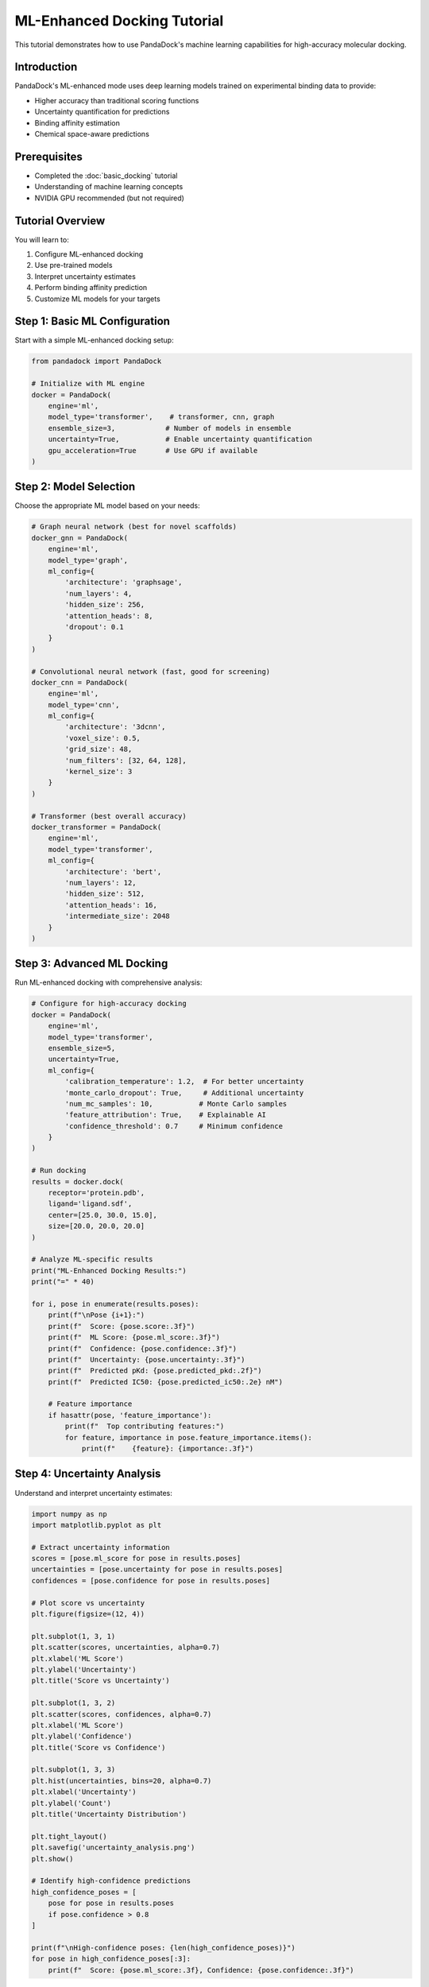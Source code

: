ML-Enhanced Docking Tutorial
============================

This tutorial demonstrates how to use PandaDock's machine learning capabilities for high-accuracy molecular docking.

Introduction
------------

PandaDock's ML-enhanced mode uses deep learning models trained on experimental binding data to provide:

- Higher accuracy than traditional scoring functions
- Uncertainty quantification for predictions
- Binding affinity estimation
- Chemical space-aware predictions

Prerequisites
-------------

- Completed the :doc:`basic_docking` tutorial
- Understanding of machine learning concepts
- NVIDIA GPU recommended (but not required)

Tutorial Overview
-----------------

You will learn to:

1. Configure ML-enhanced docking
2. Use pre-trained models
3. Interpret uncertainty estimates
4. Perform binding affinity prediction
5. Customize ML models for your targets

Step 1: Basic ML Configuration
------------------------------

Start with a simple ML-enhanced docking setup:

.. code-block:: python

   from pandadock import PandaDock
   
   # Initialize with ML engine
   docker = PandaDock(
       engine='ml',
       model_type='transformer',    # transformer, cnn, graph
       ensemble_size=3,            # Number of models in ensemble
       uncertainty=True,           # Enable uncertainty quantification
       gpu_acceleration=True       # Use GPU if available
   )

Step 2: Model Selection
-----------------------

Choose the appropriate ML model based on your needs:

.. code-block:: python

   # Graph neural network (best for novel scaffolds)
   docker_gnn = PandaDock(
       engine='ml',
       model_type='graph',
       ml_config={
           'architecture': 'graphsage',
           'num_layers': 4,
           'hidden_size': 256,
           'attention_heads': 8,
           'dropout': 0.1
       }
   )
   
   # Convolutional neural network (fast, good for screening)
   docker_cnn = PandaDock(
       engine='ml',
       model_type='cnn',
       ml_config={
           'architecture': '3dcnn',
           'voxel_size': 0.5,
           'grid_size': 48,
           'num_filters': [32, 64, 128],
           'kernel_size': 3
       }
   )
   
   # Transformer (best overall accuracy)
   docker_transformer = PandaDock(
       engine='ml',
       model_type='transformer',
       ml_config={
           'architecture': 'bert',
           'num_layers': 12,
           'hidden_size': 512,
           'attention_heads': 16,
           'intermediate_size': 2048
       }
   )

Step 3: Advanced ML Docking
----------------------------

Run ML-enhanced docking with comprehensive analysis:

.. code-block:: python

   # Configure for high-accuracy docking
   docker = PandaDock(
       engine='ml',
       model_type='transformer',
       ensemble_size=5,
       uncertainty=True,
       ml_config={
           'calibration_temperature': 1.2,  # For better uncertainty
           'monte_carlo_dropout': True,     # Additional uncertainty
           'num_mc_samples': 10,           # Monte Carlo samples
           'feature_attribution': True,    # Explainable AI
           'confidence_threshold': 0.7     # Minimum confidence
       }
   )
   
   # Run docking
   results = docker.dock(
       receptor='protein.pdb',
       ligand='ligand.sdf',
       center=[25.0, 30.0, 15.0],
       size=[20.0, 20.0, 20.0]
   )
   
   # Analyze ML-specific results
   print("ML-Enhanced Docking Results:")
   print("=" * 40)
   
   for i, pose in enumerate(results.poses):
       print(f"\nPose {i+1}:")
       print(f"  Score: {pose.score:.3f}")
       print(f"  ML Score: {pose.ml_score:.3f}")
       print(f"  Confidence: {pose.confidence:.3f}")
       print(f"  Uncertainty: {pose.uncertainty:.3f}")
       print(f"  Predicted pKd: {pose.predicted_pkd:.2f}")
       print(f"  Predicted IC50: {pose.predicted_ic50:.2e} nM")
       
       # Feature importance
       if hasattr(pose, 'feature_importance'):
           print(f"  Top contributing features:")
           for feature, importance in pose.feature_importance.items():
               print(f"    {feature}: {importance:.3f}")

Step 4: Uncertainty Analysis
-----------------------------

Understand and interpret uncertainty estimates:

.. code-block:: python

   import numpy as np
   import matplotlib.pyplot as plt
   
   # Extract uncertainty information
   scores = [pose.ml_score for pose in results.poses]
   uncertainties = [pose.uncertainty for pose in results.poses]
   confidences = [pose.confidence for pose in results.poses]
   
   # Plot score vs uncertainty
   plt.figure(figsize=(12, 4))
   
   plt.subplot(1, 3, 1)
   plt.scatter(scores, uncertainties, alpha=0.7)
   plt.xlabel('ML Score')
   plt.ylabel('Uncertainty')
   plt.title('Score vs Uncertainty')
   
   plt.subplot(1, 3, 2)
   plt.scatter(scores, confidences, alpha=0.7)
   plt.xlabel('ML Score')
   plt.ylabel('Confidence')
   plt.title('Score vs Confidence')
   
   plt.subplot(1, 3, 3)
   plt.hist(uncertainties, bins=20, alpha=0.7)
   plt.xlabel('Uncertainty')
   plt.ylabel('Count')
   plt.title('Uncertainty Distribution')
   
   plt.tight_layout()
   plt.savefig('uncertainty_analysis.png')
   plt.show()
   
   # Identify high-confidence predictions
   high_confidence_poses = [
       pose for pose in results.poses 
       if pose.confidence > 0.8
   ]
   
   print(f"\nHigh-confidence poses: {len(high_confidence_poses)}")
   for pose in high_confidence_poses[:3]:
       print(f"  Score: {pose.ml_score:.3f}, Confidence: {pose.confidence:.3f}")

Step 5: Binding Affinity Prediction
------------------------------------

Use ML models to predict binding affinities:

.. code-block:: python

   # Configure for affinity prediction
   docker = PandaDock(
       engine='ml',
       model_type='transformer',
       affinity_prediction=True,
       ml_config={
           'affinity_model': 'trained_on_pdbbind',
           'units': 'log_molar',
           'temperature': 298.15,
           'ph': 7.4
       }
   )
   
   # Run docking with affinity prediction
   results = docker.dock(
       receptor='protein.pdb',
       ligand='ligand.sdf',
       center=[25.0, 30.0, 15.0],
       size=[20.0, 20.0, 20.0]
   )
   
   # Analyze affinity predictions
   print("Binding Affinity Predictions:")
   print("-" * 40)
   
   for i, pose in enumerate(results.poses):
       kd = pose.predicted_kd
       ic50 = pose.predicted_ic50
       ki = pose.predicted_ki
       
       print(f"Pose {i+1}:")
       print(f"  Kd: {kd:.2e} M ({kd*1e9:.1f} nM)")
       print(f"  IC50: {ic50:.2e} M ({ic50*1e9:.1f} nM)")
       print(f"  Ki: {ki:.2e} M ({ki*1e9:.1f} nM)")
       print(f"  pKd: {pose.predicted_pkd:.2f}")
       print(f"  pIC50: {pose.predicted_pic50:.2f}")
       print(f"  ΔG: {pose.predicted_delta_g:.2f} kcal/mol")
       
       # Affinity uncertainty
       if hasattr(pose, 'affinity_uncertainty'):
           print(f"  Affinity uncertainty: ±{pose.affinity_uncertainty:.2f} log units")

Step 6: Model Ensembling
------------------------

Use multiple models for robust predictions:

.. code-block:: python

   # Configure ensemble
   docker = PandaDock(
       engine='ml',
       ensemble_config={
           'models': [
               {'type': 'transformer', 'weight': 0.4},
               {'type': 'graph', 'weight': 0.3},
               {'type': 'cnn', 'weight': 0.3}
           ],
           'voting': 'weighted',           # weighted, majority, average
           'uncertainty_aggregation': 'variance'  # variance, entropy
       }
   )
   
   # Run ensemble docking
   results = docker.dock(
       receptor='protein.pdb',
       ligand='ligand.sdf',
       center=[25.0, 30.0, 15.0],
       size=[20.0, 20.0, 20.0]
   )
   
   # Analyze ensemble results
   for pose in results.poses:
       print(f"Ensemble score: {pose.ensemble_score:.3f}")
       print(f"Model agreement: {pose.model_agreement:.3f}")
       print(f"Individual scores: {pose.individual_scores}")

Step 7: Custom Model Training
------------------------------

Train models on your specific data:

.. code-block:: python

   from pandadock.ml import ModelTrainer
   
   # Prepare training data
   training_data = [
       {
           'receptor': 'receptor1.pdb',
           'ligand': 'ligand1.sdf',
           'affinity': 7.5,  # pKd or pIC50
           'pose': 'pose1.pdb'
       },
       # ... more training examples
   ]
   
   # Configure trainer
   trainer = ModelTrainer(
       model_type='transformer',
       training_config={
           'batch_size': 16,
           'learning_rate': 1e-4,
           'num_epochs': 100,
           'validation_split': 0.2,
           'early_stopping': True,
           'patience': 10
       }
   )
   
   # Train custom model
   model = trainer.train(
       training_data=training_data,
       validation_data=validation_data,
       output_dir='custom_model'
   )
   
   # Use custom model for docking
   docker = PandaDock(
       engine='ml',
       model_path='custom_model/best_model.pt'
   )

Step 8: Feature Attribution
----------------------------

Understand what the model is learning:

.. code-block:: python

   # Enable feature attribution
   docker = PandaDock(
       engine='ml',
       model_type='transformer',
       explainable_ai=True,
       ml_config={
           'attribution_method': 'integrated_gradients',
           'attribution_baseline': 'zero',
           'num_attribution_steps': 50
       }
   )
   
   # Run docking with attribution
   results = docker.dock(
       receptor='protein.pdb',
       ligand='ligand.sdf',
       center=[25.0, 30.0, 15.0],
       size=[20.0, 20.0, 20.0]
   )
   
   # Analyze feature importance
   best_pose = results.best_pose
   attributions = best_pose.feature_attributions
   
   print("Feature Attributions:")
   print("-" * 30)
   
   # Sort by importance
   sorted_features = sorted(
       attributions.items(), 
       key=lambda x: abs(x[1]), 
       reverse=True
   )
   
   for feature, importance in sorted_features[:10]:
       print(f"{feature:20s}: {importance:+.4f}")
   
   # Visualize attributions
   from pandadock.visualization import plot_attributions
   
   plot_attributions(
       attributions, 
       output_file='feature_attributions.png'
   )

Step 9: Comparison with Traditional Scoring
--------------------------------------------

Compare ML and traditional scoring:

.. code-block:: python

   # Run both ML and physics-based docking
   docker_ml = PandaDock(engine='ml', model_type='transformer')
   docker_physics = PandaDock(engine='physics')
   
   # Same docking parameters
   dock_params = {
       'receptor': 'protein.pdb',
       'ligand': 'ligand.sdf',
       'center': [25.0, 30.0, 15.0],
       'size': [20.0, 20.0, 20.0]
   }
   
   # Run both
   results_ml = docker_ml.dock(**dock_params)
   results_physics = docker_physics.dock(**dock_params)
   
   # Compare results
   print("Comparison of ML vs Physics-based Docking:")
   print("=" * 50)
   
   print(f"ML best score: {results_ml.best_pose.score:.3f}")
   print(f"Physics best score: {results_physics.best_pose.score:.3f}")
   
   print(f"ML runtime: {results_ml.runtime:.2f} seconds")
   print(f"Physics runtime: {results_physics.runtime:.2f} seconds")
   
   # Score correlation
   import numpy as np
   from scipy.stats import pearsonr
   
   ml_scores = [pose.score for pose in results_ml.poses]
   physics_scores = [pose.score for pose in results_physics.poses]
   
   # Align poses (assuming same number)
   if len(ml_scores) == len(physics_scores):
       correlation, p_value = pearsonr(ml_scores, physics_scores)
       print(f"Score correlation: {correlation:.3f} (p={p_value:.3f})")

Step 10: Production Deployment
-------------------------------

Deploy ML models in production:

.. code-block:: python

   # Production configuration
   docker = PandaDock(
       engine='ml',
       model_type='transformer',
       production_config={
           'batch_size': 32,           # Optimize for throughput
           'mixed_precision': True,    # Faster inference
           'model_optimization': True, # Optimize model for inference
           'cache_features': True,     # Cache computed features
           'parallel_workers': 4,      # Parallel processing
           'memory_efficient': True    # Reduce memory usage
       }
   )
   
   # Batch processing multiple ligands
   ligands = ['ligand1.sdf', 'ligand2.sdf', 'ligand3.sdf']
   
   batch_results = docker.dock_batch(
       receptor='protein.pdb',
       ligands=ligands,
       center=[25.0, 30.0, 15.0],
       size=[20.0, 20.0, 20.0]
   )
   
   # Process results
   for ligand, results in batch_results.items():
       print(f"Ligand: {ligand}")
       print(f"  Best score: {results.best_pose.score:.3f}")
       print(f"  Confidence: {results.best_pose.confidence:.3f}")

Complete Example
----------------

Here's a comprehensive example combining all techniques:

.. code-block:: python

   #!/usr/bin/env python3
   """
   Complete ML-Enhanced Docking Example
   """
   
   from pandadock import PandaDock
   import numpy as np
   import matplotlib.pyplot as plt
   
   def ml_enhanced_docking(receptor_file, ligand_file, binding_site):
       """
       Perform ML-enhanced docking with comprehensive analysis
       """
       
       # Configure ML engine
       docker = PandaDock(
           engine='ml',
           model_type='transformer',
           ensemble_size=3,
           uncertainty=True,
           affinity_prediction=True,
           explainable_ai=True,
           ml_config={
               'calibration_temperature': 1.2,
               'monte_carlo_dropout': True,
               'num_mc_samples': 20,
               'confidence_threshold': 0.7
           }
       )
       
       # Run docking
       print("Running ML-enhanced docking...")
       results = docker.dock(
           receptor=receptor_file,
           ligand=ligand_file,
           center=binding_site['center'],
           size=binding_site['size']
       )
       
       # Analyze results
       print(f"\nDocking completed in {results.runtime:.2f} seconds")
       print(f"Generated {len(results.poses)} poses")
       
       # Best pose analysis
       best_pose = results.best_pose
       print(f"\nBest Pose Analysis:")
       print(f"  ML Score: {best_pose.ml_score:.3f}")
       print(f"  Confidence: {best_pose.confidence:.3f}")
       print(f"  Uncertainty: {best_pose.uncertainty:.3f}")
       print(f"  Predicted pKd: {best_pose.predicted_pkd:.2f}")
       print(f"  Predicted IC50: {best_pose.predicted_ic50:.2e} nM")
       
       # High-confidence poses
       high_conf_poses = [
           pose for pose in results.poses 
           if pose.confidence > 0.8
       ]
       print(f"\nHigh-confidence poses: {len(high_conf_poses)}")
       
       # Feature importance
       if hasattr(best_pose, 'feature_attributions'):
           print("\nTop feature contributions:")
           sorted_features = sorted(
               best_pose.feature_attributions.items(),
               key=lambda x: abs(x[1]),
               reverse=True
           )
           for feature, importance in sorted_features[:5]:
               print(f"  {feature}: {importance:+.4f}")
       
       # Save results
       results.save_poses("ml_docking_poses.sdf")
       results.save_report("ml_docking_report.html")
       
       return results
   
   def main():
       # Example usage
       receptor_file = "protein.pdb"
       ligand_file = "ligand.sdf"
       binding_site = {
           'center': [25.0, 30.0, 15.0],
           'size': [20.0, 20.0, 20.0]
       }
       
       try:
           results = ml_enhanced_docking(receptor_file, ligand_file, binding_site)
           print("\nML-enhanced docking completed successfully!")
           
       except Exception as e:
           print(f"Error: {e}")
           return 1
       
       return 0
   
   if __name__ == "__main__":
       exit(main())

Performance Considerations
--------------------------

**GPU Acceleration:**
- Use NVIDIA GPU for 5-10x speedup
- Increase batch_size for GPU efficiency
- Enable mixed precision training

**Memory Optimization:**
- Use gradient checkpointing for large models
- Process ligands in batches
- Clear GPU cache between runs

**Model Selection:**
- Transformer: Best accuracy, slower
- Graph: Good for novel scaffolds
- CNN: Fastest, good for screening

Next Steps
----------

After completing this tutorial:

- Explore :doc:`virtual_screening` with ML models
- Learn about :doc:`../examples/custom_ml_models`
- Check out :doc:`../user_guide/model_selection`
- Try :doc:`active_learning` for model improvement

The ML-enhanced docking capabilities of PandaDock provide state-of-the-art accuracy for molecular docking applications. Experiment with different models and configurations to find the best setup for your specific use case!